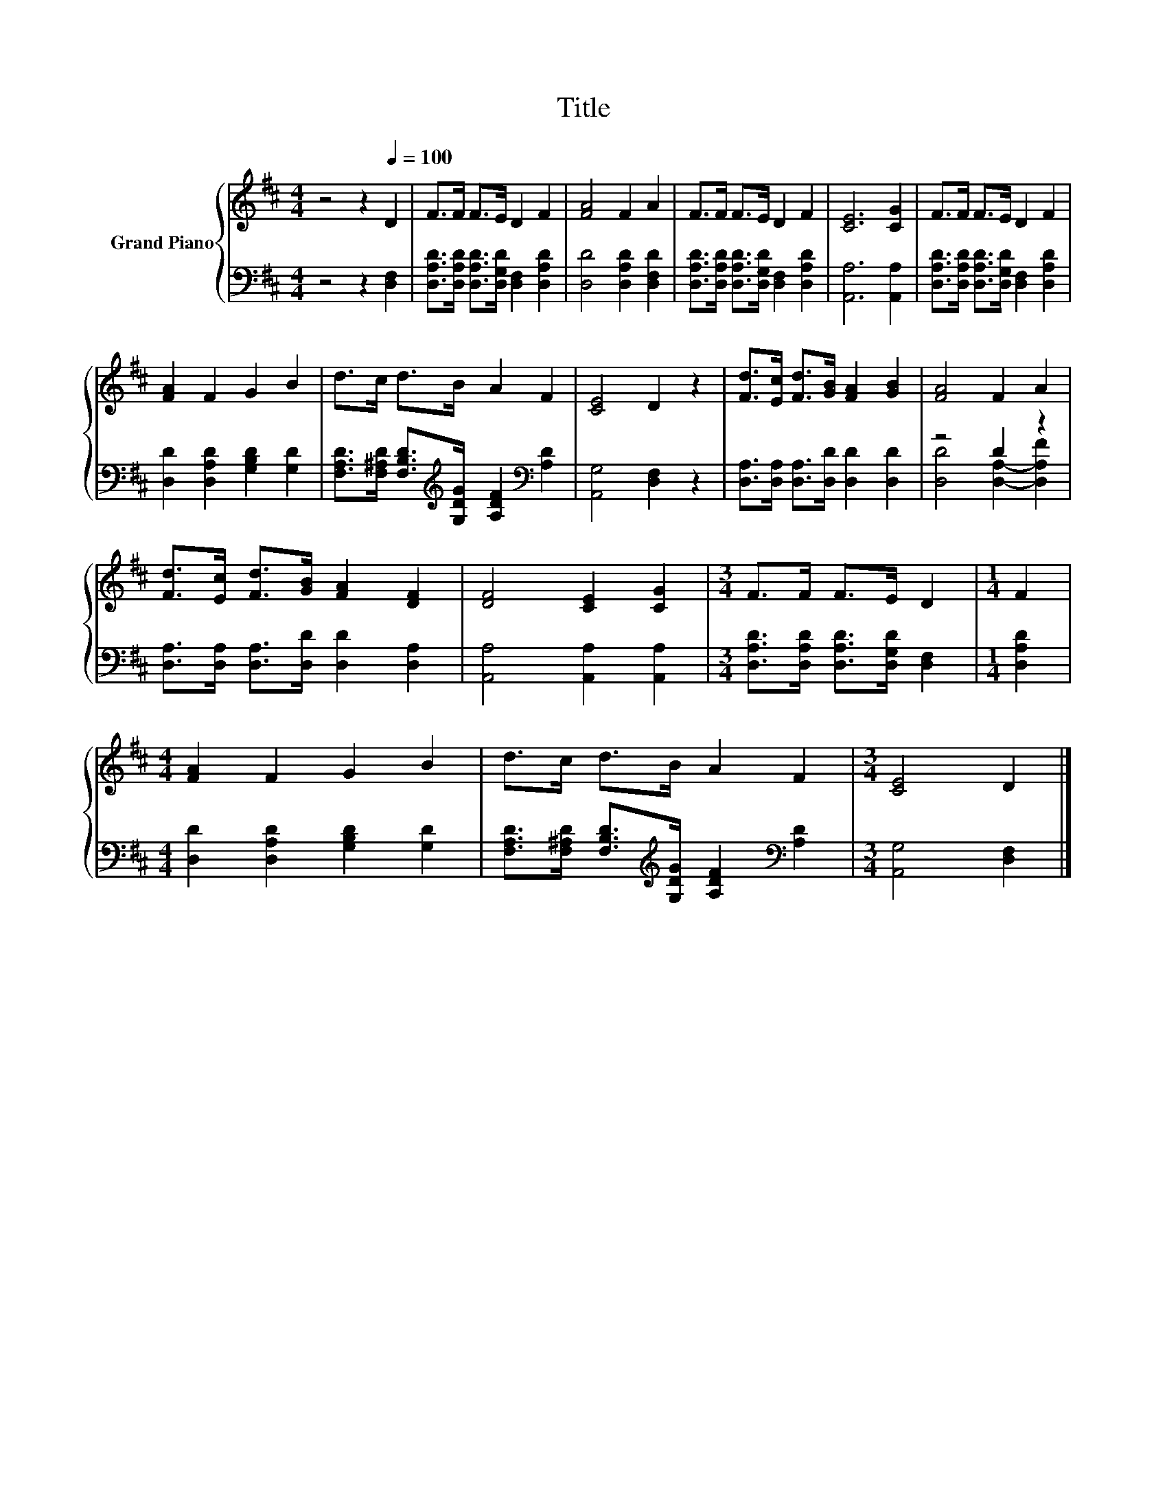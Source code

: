 X:1
T:Title
%%score { 1 | ( 2 3 ) }
L:1/8
M:4/4
K:D
V:1 treble nm="Grand Piano"
V:2 bass 
V:3 bass 
V:1
 z4 z2[Q:1/4=100] D2 | F>F F>E D2 F2 | [FA]4 F2 A2 | F>F F>E D2 F2 | [CE]6 [CG]2 | F>F F>E D2 F2 | %6
 [FA]2 F2 G2 B2 | d>c d>B A2 F2 | [CE]4 D2 z2 | [Fd]>[Ec] [Fd]>[GB] [FA]2 [GB]2 | [FA]4 F2 A2 | %11
 [Fd]>[Ec] [Fd]>[GB] [FA]2 [DF]2 | [DF]4 [CE]2 [CG]2 |[M:3/4] F>F F>E D2 |[M:1/4] F2 | %15
[M:4/4] [FA]2 F2 G2 B2 | d>c d>B A2 F2 |[M:3/4] [CE]4 D2 |] %18
V:2
 z4 z2 [D,F,]2 | [D,A,D]>[D,A,D] [D,A,D]>[D,G,D] [D,F,]2 [D,A,D]2 | [D,D]4 [D,A,D]2 [D,F,D]2 | %3
 [D,A,D]>[D,A,D] [D,A,D]>[D,G,D] [D,F,]2 [D,A,D]2 | [A,,A,]6 [A,,A,]2 | %5
 [D,A,D]>[D,A,D] [D,A,D]>[D,G,D] [D,F,]2 [D,A,D]2 | [D,D]2 [D,A,D]2 [G,B,D]2 [G,D]2 | %7
 [F,A,D]>[F,^A,D] [F,B,D]>[K:treble][G,DG] [A,DF]2[K:bass] [A,D]2 | [A,,G,]4 [D,F,]2 z2 | %9
 [D,A,]>[D,A,] [D,A,]>[D,D] [D,D]2 [D,D]2 | z4 D2 z2 | [D,A,]>[D,A,] [D,A,]>[D,D] [D,D]2 [D,A,]2 | %12
 [A,,A,]4 [A,,A,]2 [A,,A,]2 |[M:3/4] [D,A,D]>[D,A,D] [D,A,D]>[D,G,D] [D,F,]2 |[M:1/4] [D,A,D]2 | %15
[M:4/4] [D,D]2 [D,A,D]2 [G,B,D]2 [G,D]2 | %16
 [F,A,D]>[F,^A,D] [F,B,D]>[K:treble][G,DG] [A,DF]2[K:bass] [A,D]2 |[M:3/4] [A,,G,]4 [D,F,]2 |] %18
V:3
 x8 | x8 | x8 | x8 | x8 | x8 | x8 | x7/2[K:treble] x5/2[K:bass] x2 | x8 | x8 | %10
 [D,D]4 [D,A,]2- [D,A,F]2 | x8 | x8 |[M:3/4] x6 |[M:1/4] x2 |[M:4/4] x8 | %16
 x7/2[K:treble] x5/2[K:bass] x2 |[M:3/4] x6 |] %18

